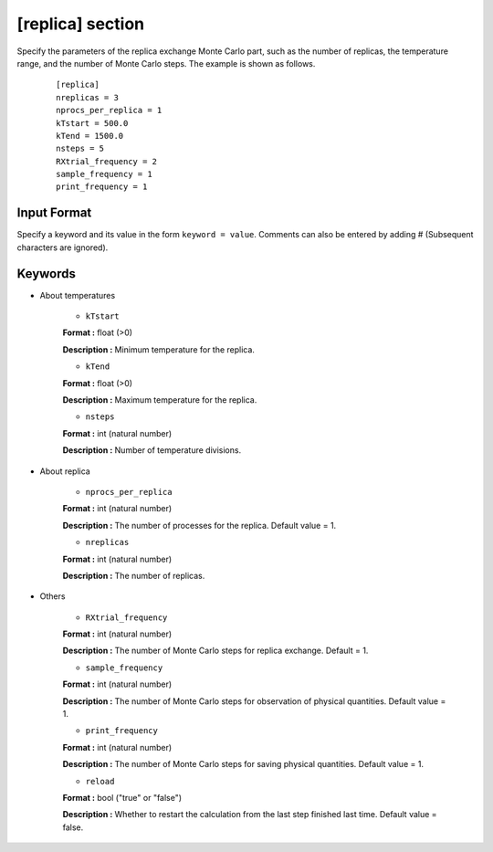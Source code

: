 .. highlight:: none

[replica] section
-------------------------------

Specify the parameters of the replica exchange Monte Carlo part, such as the number of replicas, the temperature range, and the number of Monte Carlo steps.
The example is shown as follows.

  ::
  
        [replica]
        nreplicas = 3
        nprocs_per_replica = 1
        kTstart = 500.0
        kTend = 1500.0
        nsteps = 5
        RXtrial_frequency = 2
        sample_frequency = 1
        print_frequency = 1

Input Format
^^^^^^^^^^^^
Specify a keyword and its value in the form ``keyword = value``.
Comments can also be entered by adding # (Subsequent characters are ignored).

Keywords
^^^^^^^^^^

- About temperatures

    -  ``kTstart``

    **Format :** float (>0)

    **Description :**
    Minimum temperature for the replica.

    -  ``kTend``

    **Format :** float (>0)

    **Description :**
    Maximum temperature for the replica.

    -  ``nsteps``

    **Format :** int (natural number)

    **Description :** Number of temperature divisions.


- About replica 

    -  ``nprocs_per_replica``

    **Format :** int (natural number)

    **Description :** The number of processes for the replica. Default value = 1.

    -  ``nreplicas``

    **Format :** int (natural number)

    **Description :** The number of replicas.


- Others

    -  ``RXtrial_frequency``

    **Format :** int (natural number)

    **Description :** The number of Monte Carlo steps for replica exchange. Default = 1.


    -  ``sample_frequency``

    **Format :** int (natural number)

    **Description :**     The number of Monte Carlo steps for observation of physical quantities. Default value = 1.

    -  ``print_frequency``

    **Format :** int (natural number)

    **Description :**     The number of Monte Carlo steps for saving physical quantities. Default value = 1.

    -  ``reload``

    **Format :** bool ("true" or "false")

    **Description :**     Whether to restart the calculation from the last step finished last time. Default value = false.
